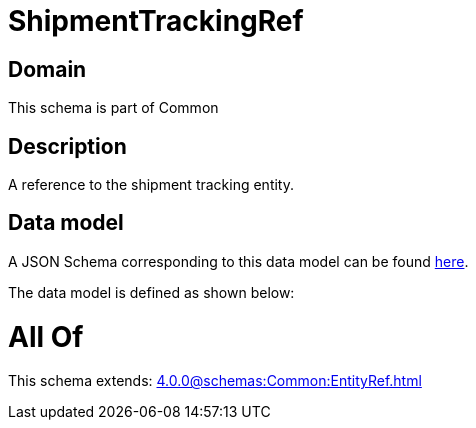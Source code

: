 = ShipmentTrackingRef

[#domain]
== Domain

This schema is part of Common

[#description]
== Description

A reference to the shipment tracking entity.


[#data_model]
== Data model

A JSON Schema corresponding to this data model can be found https://tmforum.org[here].

The data model is defined as shown below:


= All Of 
This schema extends: xref:4.0.0@schemas:Common:EntityRef.adoc[]
